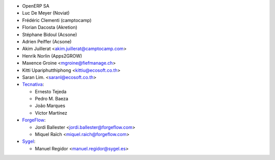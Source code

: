 * OpenERP SA
* Luc De Meyer (Noviat)
* Frédéric Clementi (camptocamp)
* Florian Dacosta (Akretion)
* Stéphane Bidoul (Acsone)
* Adrien Peiffer (Acsone)
* Akim Juillerat <akim.juillerat@camptocamp.com>
* Henrik Norlin (Apps2GROW)
* Maxence Groine <mgroine@fiefmanage.ch>
* Kitti Upariphutthiphong <kittiu@ecosoft.co.th>
* Saran Lim. <saranl@ecosoft.co.th>
* `Tecnativa <https://www.tecnativa.com>`_:

  * Ernesto Tejeda
  * Pedro M. Baeza
  * João Marques
  * Víctor Martínez

* `ForgeFlow <https://www.forgeflow.com>`_:

  * Jordi Ballester <jordi.ballester@forgeflow.com>
  * Miquel Raïch <miquel.raich@forgeflow.com>

* `Sygel <https://www.sygel.es>`_:

  * Manuel Regidor <manuel.regidor@sygel.es>
